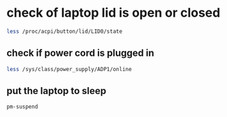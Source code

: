 #+STARTUP: content
* check of laptop lid is open or closed

#+begin_src sh
less /proc/acpi/button/lid/LID0/state
#+end_src

** check if power cord is plugged in

#+begin_src sh
less /sys/class/power_supply/ADP1/online
#+end_src

** put the laptop to sleep

#+begin_src sh
pm-suspend
#+end_src

